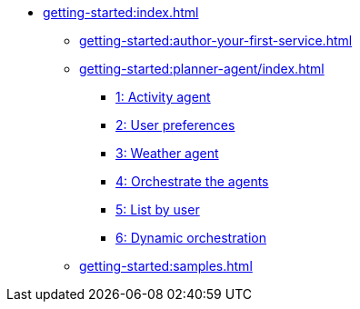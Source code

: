 //  Getting Started
* xref:getting-started:index.adoc[]
** xref:getting-started:author-your-first-service.adoc[]
** xref:getting-started:planner-agent/index.adoc[]
*** xref:getting-started:planner-agent/activity.adoc[1: Activity agent]
*** xref:getting-started:planner-agent/preferences.adoc[2: User preferences]
*** xref:getting-started:planner-agent/weather.adoc[3: Weather agent]
*** xref:getting-started:planner-agent/team.adoc[4: Orchestrate the agents]
*** xref:getting-started:planner-agent/list.adoc[5: List by user]
*** xref:getting-started:planner-agent/dynamic-team.adoc[6: Dynamic orchestration]
** xref:getting-started:samples.adoc[]
